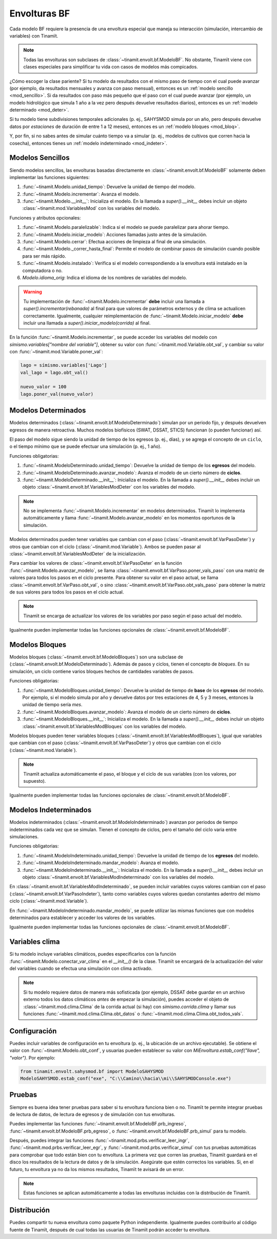 Envolturas BF
=============
Cada modelo BF requiere la presencia de una envoltura especial que maneja su interacción (simulación, intercambio
de variables) con Tinamït.

.. note::
   Todas las envolturas son subclases de :class:`~tinamit.envolt.bf.ModeloBF`. No obstante, Tinamït viene con clases
   especiales para simplificar tu vida con casos de modelos más compicados.


¿Cómo escoger la clase pariente? Si tu modelo da resultados con el mismo paso de tiempo con el cual puede avanzar
(por ejemplo, da resultados mensuales y avanza con paso mensual), entonces es un :ref:`modelo sencillo <mod_sencillo>`.
Si da resultados con paso más pequeño que el paso con el cual puede avanzar (por ejemplo, un modelo hidrológico que
simula 1 año a la vez pero después devuelve resultados diarios), entonces es un :ref:`modelo determinado <mod_deter>`.

Si tu modelo tiene subdivisiones temporales adicionales (p. ej., SAHYSMOD simula por un año, pero después
devuelve datos por `estaciones` de duración de entre 1 a 12 meses), entonces es un :ref:`modelo bloques <mod_bloq>`.

Y, por fin, si no sabes antes de simular cuánto tiempo va a simular (p. ej., modelos de cultivos que corren hacia
la cosecha), entonces tienes un :ref:`modelo indeterminado <mod_indeter>`.

.. _mod_sencillo:

Modelos Sencillos
-----------------
Siendo modelos sencillos, las envolturas basadas directamente en :class:`~tinamit.envolt.bf.ModeloBF` solamente
deben implementar las funciones siguientes:

#. :func:`~tinamit.Modelo.unidad_tiempo`: Devuelve la unidad de tiempo del modelo.
#. :func:`~tinamit.Modelo.incrementar`: Avanza el modelo.
#. :func:`~tinamit.Modelo.__init__`: Inicializa el modelo. En la llamada a `super().__init__` debes incluir un objeto :class:`~tinamit.mod.VariablesMod` con los variables del modelo.

Funciones y atributos opcionales:

#. :func:`~tinamit.Modelo.paralelizable`: Indica si el modelo se puede paralelizar para ahorar tiempo.
#. :func:`~tinamit.Modelo.iniciar_modelo`: Acciones llamadas justo antes de la simulación.
#. :func:`~tinamit.Modelo.cerrar`: Efectua acciones de limpieza al final de una simulación.
#. :func:`~tinamit.Modelo._correr_hasta_final`: Permite el modelo de combinar pasos de simulación cuando posible para ser más rápido.
#. :func:`~tinamit.Modelo.instalado`: Verifica si el modelo correspondiendo a la envoltura está instalado en la computadora o no.
#. `Modelo.idioma_orig`: Indica el idioma de los nombres de variables del modelo.

.. warning::
   Tu implementación de :func:`~tinamit.Modelo.incrementar` **debe** incluir una llamada a
   `super().incrementar(rebanada)` al final para que valores de parámetros externos y de clima se actualicen
   correctamente.
   Igualmente, cualquier reimplementación de :func:`~tinamit.Modelo.iniciar_modelo` **debe** incluir una llamada a
   `super().iniciar_modelo(corrida)` al final.

En la función :func:`~tinamit.Modelo.incrementar`, se puede acceder los variables del modelo con
`símismo.variables["nombre del variable"]`, obtener su valor con :func:`~tinamit.mod.Variable.obt_val`, y cambiar
su valor con :func:`~tinamit.mod.Variable.poner_val`:

.. code-block:: python

   lago = símismo.variables['Lago']
   val_lago = lago.obt_val()

   nuevo_valor = 100
   lago.poner_val(nuevo_valor)


.. _mod_deter:

Modelos Determinados
--------------------
Modelos determinados (:class:`~tinamit.envolt.bf.ModeloDeterminado`) simulan por un periodo fijo, y después devuelven
egresos de manera retroactiva. Muchos modelos biofísicos (SWAT, DSSAT, STICS) funcionan (o pueden funcionar) así.

El paso del modelo sigue siendo la unidad de tiempo de los egresos (p. ej., días), y se agrega el concepto de un
``ciclo``, o el tiempo mínimo que se puede efectuar una simulación (p. ej., 1 año).

Funciones obligatorias:

#. :func:`~tinamit.ModeloDeterminado.unidad_tiempo`: Devuelve la unidad de tiempo de los **egresos** del modelo.
#. :func:`~tinamit.ModeloDeterminado.avanzar_modelo`: Avanza el modelo de un cierto número de **ciclos**.
#. :func:`~tinamit.ModeloDeterminado.__init__`: Inicializa el modelo. En la llamada a `super().__init__` debes incluir un objeto :class:`~tinamit.envolt.bf.VariablesModDeter` con los variables del modelo.

.. note::
   No se implementa :func:`~tinamit.Modelo.incrementar` en modelos determinados. Tinamït lo implementa automáticamente
   y llama :func:`~tinamit.Modelo.avanzar_modelo` en los momentos oportunos de la simulación.

Modelos determinados pueden tener variables que cambian con el paso (:class:`~tinamit.envolt.bf.VarPasoDeter`)
y otros que cambian con el ciclo (:class:`~tinamit.mod.Variable`).
Ambos se pueden pasar al :class:`~tinamit.envolt.bf.VariablesModDeter` de la inicialización.

Para cambiar los valores de :class:`~tinamit.envolt.bf.VarPasoDeter` en la función
:func:`~tinamit.Modelo.avanzar_modelo`, se llama :class:`~tinamit.envolt.bf.VarPaso.poner_vals_paso` con
una matriz de valores para todos los pasos en el ciclo presente.
Para obtener su valor en el paso actual, se llama :class:`~tinamit.envolt.bf.VarPaso.obt_val`, o sino
:class:`~tinamit.envolt.bf.VarPaso.obt_vals_paso` para obtener la matriz de sus valores para todos los
pasos en el ciclo actual.

.. note::
   Tinamït se encarga de actualizar los valores de los variables por paso según el paso actual del modelo.

Igualmente pueden implementar todas las funciones opcionales de :class:`~tinamit.envolt.bf.ModeloBF`.

.. _mod_bloq:

Modelos Bloques
---------------
Modelos bloques (:class:`~tinamit.envolt.bf.ModeloBloques`) son una subclase de
(:class:`~tinamit.envolt.bf.ModeloDeterminado`). Además de pasos y ciclos, tienen el concepto de `bloques`.
En su simulación, un ciclo contiene varios bloques hechos de cantidades variables de pasos.

Funciones obligatorias:

#. :func:`~tinamit.ModeloBloques.unidad_tiempo`: Devuelve la unidad de tiempo de **base** de los **egresos** del modelo. Por ejemplo, si el modelo simula por año y devuelve datos por tres estaciones de 4, 5 y 3 meses, entonces la unidad de tiempo sería `mes`.
#. :func:`~tinamit.ModeloBloques.avanzar_modelo`: Avanza el modelo de un cierto número de **ciclos**.
#. :func:`~tinamit.ModeloBloques.__init__`: Inicializa el modelo. En la llamada a `super().__init__` debes incluir un objeto :class:`~tinamit.envolt.bf.VariablesModBloques` con los variables del modelo.

Modelos bloques pueden tener variables bloques (:class:`~tinamit.envolt.bf.VariablesModBloques`), igual que variables
que cambian con el paso (:class:`~tinamit.envolt.bf.VarPasoDeter`) y otros que cambian con el ciclo
(:class:`~tinamit.mod.Variable`).

.. note::
   Tinamït actualiza automáticamente el paso, el bloque y el ciclo de sus variables (con los valores, por supuesto).

Igualmente pueden implementar todas las funciones opcionales de :class:`~tinamit.envolt.bf.ModeloBF`.

.. _mod_indeter:

Modelos Indeterminados
----------------------
Modelos indeterminados (:class:`~tinamit.envolt.bf.ModeloIndeterminado`) avanzan por periodos de tiempo indeterminados
cada vez que se simulan. Tienen el concepto de ciclos, pero el tamaño del ciclo varia entre simulaciones.

Funciones obligatorias:

#. :func:`~tinamit.ModeloIndeterminado.unidad_tiempo`: Devuelve la unidad de tiempo de los **egresos** del modelo.
#. :func:`~tinamit.ModeloIndeterminado.mandar_modelo`: Avanza el modelo.
#. :func:`~tinamit.ModeloIndeterminado.__init__`: Inicializa el modelo. En la llamada a `super().__init__` debes incluir un objeto :class:`~tinamit.envolt.bf.VariablesModIndeterminado` con los variables del modelo.

En :class:`~tinamit.envolt.bf.VariablesModIndeterminado`, se pueden incluir variables cuyos valores
cambian con el paso (:class:`~tinamit.envolt.bf.VarPasoIndeter`), tanto como variables cuyos valores quedan
constantes adentro del mismo ciclo (:class:`~tinamit.mod.Variable`).

En :func:`~tinamit.ModeloIndeterminado.mandar_modelo`, se puede utilizar las mismas funciones que con modelos
determinados para establecer y acceder los valores de los variables.

Igualmente pueden implementar todas las funciones opcionales de :class:`~tinamit.envolt.bf.ModeloBF`.

Variables clima
---------------
Si tu modelo incluye variables climáticos, puedes especificarlos con la función
:func:`~tinamit.Modelo.conectar_var_clima` en el `__init__()` de la clase. Tinamït se encargará de la
actualización del valor del variables cuando se efectua una simulación con clima activado.

.. note::
   Si tu modelo requiere datos de manera más sofisticada (por ejemplo, DSSAT debe guardar en un archivo externo
   todos los datos climáticos *antes* de empezar la simulación), puedes acceder el objeto de
   :class:`~tinamit.mod.clima.Clima` de la corrida actual (si hay) con `símismo.corrida.clima` y llamar sus
   funciones :func:`~tinamit.mod.clima.Clima.obt_datos` o :func:`~tinamit.mod.clima.Clima.obt_todos_vals`.

Configuración
-------------
Puedes incluir variables de configuración en tu envoltura (p. ej., la ubicación de un archivo ejecutable).
Se obtiene el valor con :func:`~tinamit.Modelo.obt_conf`, y usuarias pueden establecer su valor con
`MiEnvoltura.estab_conf("llave", "valor")`. Por ejemplo:

.. code-block:: python

   from tinamit.envolt.sahysmod.bf import ModeloSAHYSMOD
   ModeloSAHYSMOD.estab_conf("exe", "C:\\Camino\\hacia\\mi\\SAHYSMODConsole.exe")

Pruebas
-------
Siempre es buena idea tener pruebas para saber si tu envoltura funciona bien o no. Tinamït te permite integrar
pruebas de lectura de datos, de lectura de egresos y de simulación con tus envolturas.

Puedes implementar las funciones :func:`~tinamit.envolt.bf.ModeloBF.prb_ingreso`,
:func:`~tinamit.envolt.bf.ModeloBF.prb_egreso`,  o :func:`~tinamit.envolt.bf.ModeloBF.prb_simul` para tu modelo.

Después, puedes integrar las funciones :func:`~tinamit.mod.prbs.verificar_leer_ingr`,
:func:`~tinamit.mod.prbs.verificar_leer_egr`, y :func:`~tinamit.mod.prbs.verificar_simul` con tus pruebas
automáticas para comprobar que todo están bien con tu envoltura.
La primera vez que corren las pruebas, Tinamït guardará en el disco los resultados de la lectura de datos y de la
simulación. Asegúrate que estén correctos los variables. Si, en el futuro, tu envoltura ya no da los mismos
resultados, Tinamït te avisará de un error.

.. note::
   Estas funciones se aplican automáticamente a todas las envolturas incluidas con la distribución de Tinamït.


Distribución
------------
Puedes compartir tu nueva envoltura como paquete Python independiente. Igualmente puedes contribuirlo al código fuente
de Tinamït, después de cual todas las usuarias de Tinamït podrán acceder tu envoltura.
